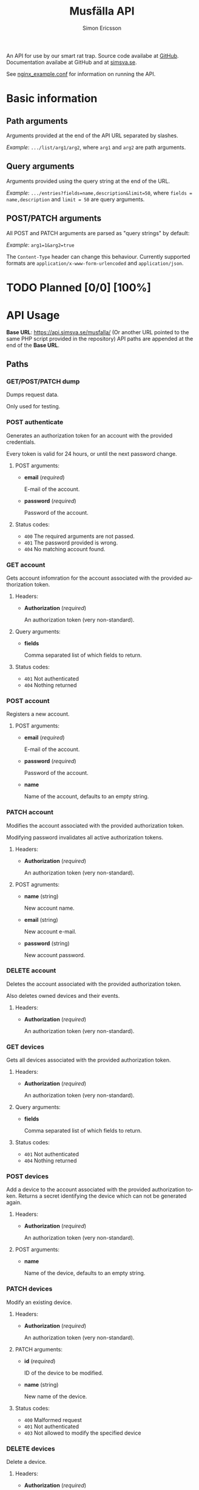 #+Title: Musfälla API
#+AUTHOR: Simon Ericsson
#+EMAIL: simon@krlsg.se

#+DESCRIPTION: Documentation for the Musfälla API
#+LANGUAGE: en

#+OPTIONS: ^:{}
#+OPTIONS: toc:3

An API for use by our smart rat trap. Source code availabe at [[https://github.com/Simsva/abb-musfalla-api][GitHub]]. Documentation availabe at GitHub and at [[https://api.simsva.se/musfalla_docs.html][simsva.se]].

See [[https://github.com/Simsva/abb-musfalla-api/blob/master/nginx_example.conf][nginx_example.conf]] for information on running the API.

* Basic information
** Path arguments
Arguments provided at the end of the API URL separated by slashes.

/Example/: ~.../list/arg1/arg2~, where ~arg1~ and ~arg2~ are path arguments.

** Query arguments
Arguments provided using the query string at the end of the URL.

/Example/: ~.../entries?fields=name,description&limit=50~, where ~fields = name,description~ and ~limit = 50~ are query arguments.

** POST/PATCH arguments
All POST and PATCH arguments are parsed as "query strings" by default:

/Example/: ~arg1=1&arg2=true~

The ~Content-Type~ header can change this behaviour. Currently supported formats are ~application/x-www-form-urlencoded~ and ~application/json~.

* TODO Planned [0/0] [100%]

* API Usage
*Base URL*: [[https://api.simsva.se/musfalla/]] (Or another URL pointed to the same PHP script provided in the repository)
API paths are appended at the end of the *Base URL*.

** Paths
*** GET/POST/PATCH dump
Dumps request data.

Only used for testing.

*** POST authenticate
Generates an authorization token for an account with the provided credentials.

Every token is valid for 24 hours, or until the next password change.

**** POST arguments:
- *email* (/required/)

  E-mail of the account.

- *password* (/required/)

  Password of the account.

**** Status codes:
- ~400~ The required arguments are not passed.
- ~401~ The password provided is wrong.
- ~404~ No matching account found.

*** GET account
Gets account infomration for the account associated with the provided authorization token.

**** Headers:
- *Authorization* (/required/)

  An authorization token (very non-standard).

**** Query arguments:
- *fields*

  Comma separated list of which fields to return.

**** Status codes:
- ~401~ Not authenticated
- ~404~ Nothing returned

*** POST account
Registers a new account.

**** POST arguments:
- *email* (/required/)

  E-mail of the account.

- *password* (/required/)

  Password of the account.

- *name*

  Name of the account, defaults to an empty string.

*** PATCH account
Modifies the account associated with the provided authorization token.

Modifying password invalidates all active authorization tokens.

**** Headers:
- *Authorization* (/required/)

  An authorization token (very non-standard).

**** POST agruments:
- *name* (string)

  New account name.

- *email* (string)

  New account e-mail.

- *password* (string)

  New account password.

*** DELETE account
Deletes the account associated with the provided authorization token.

Also deletes owned devices and their events.

**** Headers:
- *Authorization* (/required/)

  An authorization token (very non-standard).

*** GET devices
Gets all devices associated with the provided authorization token.

**** Headers:
- *Authorization* (/required/)

  An authorization token (very non-standard).

**** Query arguments:
- *fields*

  Comma separated list of which fields to return.

**** Status codes:
- ~401~ Not authenticated
- ~404~ Nothing returned

*** POST devices
Add a device to the account associated with the provided authorization token.
Returns a secret identifying the device which can not be generated again.

**** Headers:
- *Authorization* (/required/)

  An authorization token (very non-standard).

**** POST arguments:
- *name*

  Name of the device, defaults to an empty string.

*** PATCH devices
Modify an existing device.

**** Headers:
- *Authorization* (/required/)

  An authorization token (very non-standard).

**** PATCH arguments:
- *id* (/required/)

  ID of the device to be modified.

- *name* (string)

  New name of the device.

**** Status codes:
- ~400~ Malformed request
- ~401~ Not authenticated
- ~403~ Not allowed to modify the specified device

*** DELETE devices
Delete a device.

**** Headers:
- *Authorization* (/required/)

  An authorization token (very non-standard).

**** Query arguments:
- *id* (/required/)

  ID of the device to be deleted.

**** Status codes:
- ~400~ Malformed request
- ~401~ Not authenticated
- ~403~ Not allowed to delete the specified device

*** GET events
Gets events for all devices associated with the provided authorization token.

**** Headers:
- *Authorization* (/required/)

  An authorization token (very non-standard).

**** Query arguments:
- *fields*

  Comma separated list of which fields to return.

- *reverse*

  If present, will sort events by ascending instead of descending time.

**** Status codes:
- ~401~ Not authenticated
- ~404~ Nothing returned
